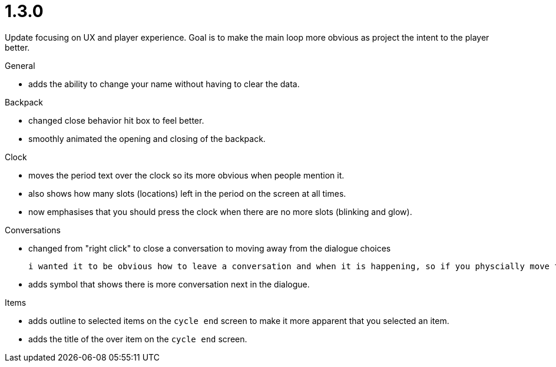 = 1.3.0

Update focusing on UX and player experience. Goal is to make the main loop more obvious as project the intent to the player better.

.General
* adds the ability to change your name without having to clear the data.

.Backpack
* changed close behavior hit box to feel better.
* smoothly animated the opening and closing of the backpack.

.Clock
* moves the period text over the clock so its more obvious when people mention it.
* also shows how many slots (locations) left in the period on the screen at all times.
* now emphasises that you should press the clock when there are no more slots (blinking and glow).

.Conversations
* changed from "right click" to close a conversation to moving away from the dialogue choices

	i wanted it to be obvious how to leave a conversation and when it is happening, so if you physcially move the move the mouse away it will fade the conversation until you leave.

* adds symbol that shows there is more conversation next in the dialogue.

.Items
* adds outline to selected items on the `cycle end` screen to make it more apparent that you selected an item.
* adds the title of the over item on the `cycle end` screen.